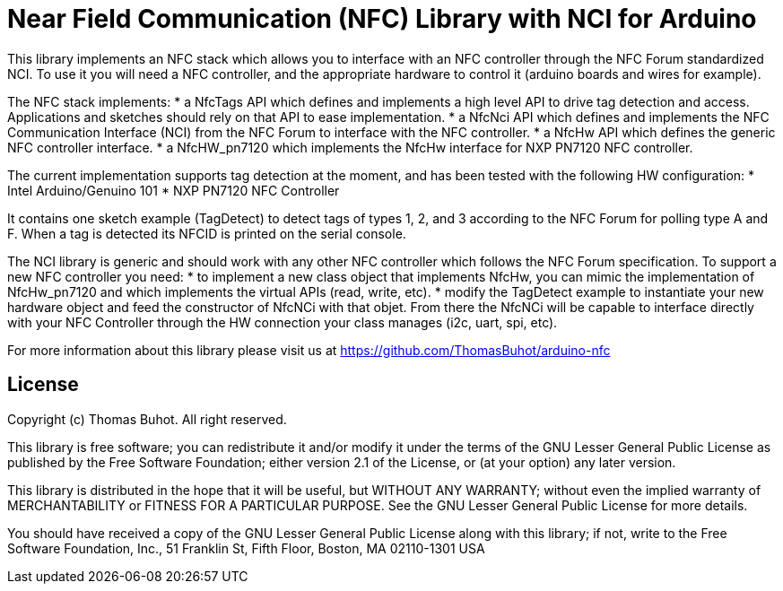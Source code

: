 = Near Field Communication (NFC) Library with NCI for Arduino =

This library implements an NFC stack which allows you to interface with an NFC controller through the NFC Forum standardized NCI. To use it you will need a NFC controller, and the appropriate hardware to control it (arduino boards and wires for example).

The NFC stack implements:
* a NfcTags API which defines and implements a high level API to drive tag detection and access. Applications and sketches should rely on that API to ease implementation.
* a NfcNci API which defines and implements the NFC Communication Interface (NCI) from the NFC Forum to interface with the NFC controller.
* a NfcHw API which defines the generic NFC controller interface.
* a NfcHW_pn7120 which implements the NfcHw interface for NXP PN7120 NFC controller.

The current implementation supports tag detection at the moment, and has been tested with the following HW configuration:
* Intel Arduino/Genuino 101
* NXP PN7120 NFC Controller

It contains one sketch example (TagDetect) to detect tags of types 1, 2, and 3 according to the NFC Forum for polling type A and F. When a tag is detected its NFCID is printed on the serial console.
  
The NCI library is generic and should work with any other NFC controller which follows the NFC Forum specification. To support a new NFC controller you need:
* to implement a new class object that implements NfcHw, you can mimic the implementation of NfcHw_pn7120 and which implements the virtual APIs (read, write, etc).
* modify the TagDetect example to instantiate your new hardware object and feed the constructor of NfcNCi with that objet.
From there the NfcNCi will be capable to interface directly with your NFC Controller through the HW connection your class manages (i2c, uart, spi, etc).

For more information about this library please visit us at https://github.com/ThomasBuhot/arduino-nfc

== License ==

Copyright (c) Thomas Buhot. All right reserved.

This library is free software; you can redistribute it and/or
modify it under the terms of the GNU Lesser General Public
License as published by the Free Software Foundation; either
version 2.1 of the License, or (at your option) any later version.

This library is distributed in the hope that it will be useful,
but WITHOUT ANY WARRANTY; without even the implied warranty of
MERCHANTABILITY or FITNESS FOR A PARTICULAR PURPOSE. See the GNU
Lesser General Public License for more details.

You should have received a copy of the GNU Lesser General Public
License along with this library; if not, write to the Free Software
Foundation, Inc., 51 Franklin St, Fifth Floor, Boston, MA 02110-1301 USA
